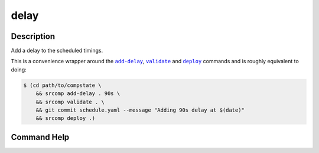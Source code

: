 delay
=====

Description
-----------

Add a delay to the scheduled timings.

This is a convenience wrapper around the |add-delay|_, |validate|_ and |deploy|_
commands and is roughly equivalent to doing:

.. code::

    $ (cd path/to/compstate \
        && srcomp add-delay . 90s \
        && srcomp validate . \
        && git commit schedule.yaml --message "Adding 90s delay at $(date)"
        && srcomp deploy .)

.. |add-delay| replace:: ``add-delay``
.. _add-delay: ./add-delay.html

.. |validate| replace:: ``validate``
.. _validate: ./validate.html

.. |deploy| replace:: ``deploy``
.. _deploy: ./deploy.html

Command Help
------------

.. argparse::
   :module: sr.comp.cli.command_line
   :func: argument_parser
   :prog: srcomp
   :path: delay
